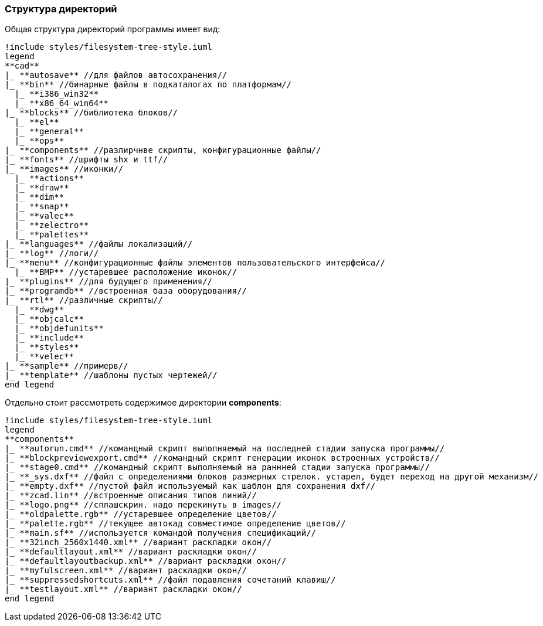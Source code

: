
### Структура директорий

Общая структура директорий программы имеет вид:
[plantuml, generated/general_directory_strucrure, svg]
----
!include styles/filesystem-tree-style.iuml
legend
**cad**
|_ **autosave** //для файлов автосохранения//
|_ **bin** //бинарные файлы в подкаталогах по платформам//
  |_ **i386_win32**
  |_ **x86_64_win64**
|_ **blocks** //библиотека блоков//
  |_ **el**
  |_ **general**
  |_ **ops**
|_ **components** //разлирчнве скрипты, конфигурационные файлы//
|_ **fonts** //шрифты shx и ttf//
|_ **images** //иконки//
  |_ **actions**
  |_ **draw**
  |_ **dim**
  |_ **snap**
  |_ **valec**
  |_ **zelectro**
  |_ **palettes**
|_ **languages** //файлы локализаций//
|_ **log** //логи//
|_ **menu** //конфигурационные файлы элементов пользовательского интерфейса//
  |_ **BMP** //устаревшее расположение иконок//
|_ **plugins** //для будущего применения//
|_ **programdb** //встроенная база оборудования//
|_ **rtl** //различные скрипты//
  |_ **dwg**
  |_ **objcalc**
  |_ **objdefunits**
  |_ **include**
  |_ **styles**
  |_ **velec**
|_ **sample** //примерв//
|_ **template** //шаблоны пустых чертежей//
end legend
----

Отдельно стоит рассмотреть содержимое директории **components**:
[plantuml, generated/components_strucrure, svg]
----
!include styles/filesystem-tree-style.iuml
legend
**components**
|_ **autorun.cmd** //командный скрипт выполняемый на последней стадии запуска программы//
|_ **blockpreviewexport.cmd** //командный скрипт генерации иконок встроенных устройств//
|_ **stage0.cmd** //командный скрипт выполняемый на раннней стадии запуска программы//
|_ **_sys.dxf** //файл с определениями блоков размерных стрелок. устарел, будет переход на другой механизм//
|_ **empty.dxf** //пустой файл используемый как шаблон для сохранения dxf//
|_ **zcad.lin** //встроенные описания типов линий//
|_ **logo.png** //сплашскрин. надо перекинуть в images//
|_ **oldpalette.rgb** //устаревшее определение цветов//
|_ **palette.rgb** //текущее автокад совместимое определение цветов//
|_ **main.sf** //используется командой получения спецификаций//
|_ **32inch_2560x1440.xml** //вариант раскладки окон//
|_ **defaultlayout.xml** //вариант раскладки окон//
|_ **defaultlayoutbackup.xml** //вариант раскладки окон//
|_ **myfulscreen.xml** //вариант раскладки окон//
|_ **suppressedshortcuts.xml** //файл подавления сочетаний клавиш//
|_ **testlayout.xml** //вариант раскладки окон//
end legend
----
